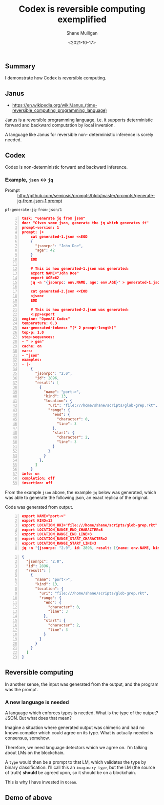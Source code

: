 #+LATEX_HEADER: \usepackage[margin=0.5in]{geometry}
#+OPTIONS: toc:nil

#+HUGO_BASE_DIR: /home/shane/var/smulliga/source/git/semiosis/semiosis-hugo
#+HUGO_SECTION: ./posts

#+TITLE: Codex is reversible computing exemplified
#+DATE: <2021-10-17>
#+AUTHOR: Shane Mulligan
#+KEYWORDS: openai codex imaginary 𝑖λ imaginary-programming

** Summary
I demonstrate how Codex is reversible computing.

** Janus
- https://en.wikipedia.org/wiki/Janus_(time-reversible_computing_programming_language)

Janus is a reversible programming language,
i.e. it supports deterministic forward and
backward computation by local inversion.

A language like Janus for reversible non-
deterministic inference is sorely needed.

** Codex
Codex is non-deterministic forward and
backward inference.

*** Example, =json= <-> =jq=

+ Prompt :: http://github.com/semiosis/prompts/blob/master/prompts/generate-jq-from-json-1.prompt

=pf-generate-jq-from-json/1=

#+BEGIN_SRC json -n :async :results verbatim code
  task: "Generate jq from json"
  doc: "Given some json, generate the jq which generates it"
  prompt-version: 1
  prompt: |+
      cat generated-1.json <<EOD
      {
        "jsonrpc": "John Doe",
        "age": 42
      }
      EOD
  
      # This is how generated-1.json was generated:
      export NAME="John Doe"
      export AGE=62
      jq -n '{jsonrpc: env.NAME, age: env.AGE}' > generated-1.json
  
      cat generated-2.json <<EOD
      <json>
      EOD
  
      # This is how generated-2.json was generated:
      <:pp>export
  engine: "OpenAI Codex"
  temperature: 0.3
  max-generated-tokens: "(* 2 prompt-length)"
  top-p: 1.0
  stop-sequences:
  - " > gen"
  cache: on
  vars:
  - "json"
  examples:
  - |-
      {
        "jsonrpc": "2.0",
        "id": 2896,
        "result": [
          {
            "name": "port->",
            "kind": 13,
            "location": {
              "uri": "file:///home/shane/scripts/glob-grep.rkt",
              "range": {
                "end": {
                  "character": 8,
                  "line": 3
                },
                "start": {
                  "character": 2,
                  "line": 3
                }
              }
            }
          },
        ]
      }
  info: on
  completion: off
  insertion: off
#+END_SRC

From the example =json= above, the example
=jq= below was generated, which was able to
generate the following json, an exact replica
of the original.

Code was generated from output.

#+BEGIN_SRC json -n :async :results verbatim code
  export NAME="port->"
  export KIND=13
  export LOCATION_URI="file:///home/shane/scripts/glob-grep.rkt"
  export LOCATION_RANGE_END_CHARACTER=8
  export LOCATION_RANGE_END_LINE=3
  export LOCATION_RANGE_START_CHARACTER=2
  export LOCATION_RANGE_START_LINE=3
  jq -n '{jsonrpc: "2.0", id: 2896, result: [{name: env.NAME, kind: env.KIND, location: {uri: env.LOCATION_URI, range: {end: {character: env.LOCATION_RANGE_END_CHARACTER, line: env.LOCATION_RANGE_END_LINE}, start: {character: env.LOCATION_RANGE_START_CHARACTER, line: env.LOCATION_RANGE_START_LINE}}}}]}'
#+END_SRC

#+BEGIN_SRC json -n :async :results verbatim code
  {
    "jsonrpc": "2.0",
    "id": 2896,
    "result": [
      {
        "name": "port->",
        "kind": 13,
        "location": {
          "uri": "file:///home/shane/scripts/glob-grep.rkt",
          "range": {
            "end": {
              "character": 8,
              "line": 3
            },
            "start": {
              "character": 2,
              "line": 3
            }
          }
        }
      }
    ]
  }
#+END_SRC

** Reversible computing
In another sense, the input was generated from
the output, and the program was the prompt.

*** A new language is needed
A language which enforces types is needed.
What is the type of the output? JSON. But what
does that mean?

Imagine a situation where generated output was
chimeric and had no known compiler which could
agree on its type. What is actually needed is
consensus, somehow.

Therefore, we need language detectors which we
agree on. I'm talking about LMs on the
blockchain.

A =type= would then be a prompt to that LM,
which validates the type by binary
classification. I'll call this an =imaginary type=, but the LM (the source of truth)
*should* be agreed upon, so it should be on a
blockchain.

This is why I have invested in =Ocean=.

** Demo of above
#+BEGIN_EXPORT html
<!-- Play on asciinema.com -->
<!-- <a title="asciinema recording" href="https://asciinema.org/a/JzeWyo2hOyKtdDqgfzpAXz0G9" target="_blank"><img alt="asciinema recording" src="https://asciinema.org/a/JzeWyo2hOyKtdDqgfzpAXz0G9.svg" /></a> -->
<!-- Play on the blog -->
<script src="https://asciinema.org/a/JzeWyo2hOyKtdDqgfzpAXz0G9.js" id="asciicast-JzeWyo2hOyKtdDqgfzpAXz0G9" async></script>
#+END_EXPORT